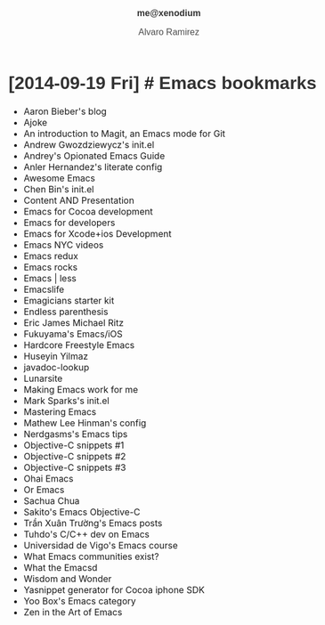 #+TITLE: me@xenodium
#+AUTHOR: Alvaro Ramirez
#+OPTIONS: toc:nil num:nil ^:nil
#+HTML_HEAD_EXTRA: <style type="text/css">
#+HTML_HEAD_EXTRA: body {
#+HTML_HEAD_EXTRA:   padding: 25px;
#+HTML_HEAD_EXTRA:   margin: 0px;
#+HTML_HEAD_EXTRA:   font-size: 100%;
#+HTML_HEAD_EXTRA: }
#+HTML_HEAD_EXTRA: .title {
#+HTML_HEAD_EXTRA:   font-size: 1em;
#+HTML_HEAD_EXTRA:   text-align: center;
#+HTML_HEAD_EXTRA:   color: rgb(51, 51, 51);
#+HTML_HEAD_EXTRA: }
#+HTML_HEAD_EXTRA: #content {
#+HTML_HEAD_EXTRA:   width: 50%;
#+HTML_HEAD_EXTRA:   margin: 0 auto;
#+HTML_HEAD_EXTRA: 
#+HTML_HEAD_EXTRA: }
#+HTML_HEAD_EXTRA: pre {
#+HTML_HEAD_EXTRA:   box-shadow: none;
#+HTML_HEAD_EXTRA: }
#+HTML_HEAD_EXTRA: p, .org-ol, .org-ul {
#+HTML_HEAD_EXTRA:   color: rgb(77, 77, 77);
#+HTML_HEAD_EXTRA:   font-size: 1em;
#+HTML_HEAD_EXTRA:   font-style: normal;
#+HTML_HEAD_EXTRA:   font-family: jaf-bernino-sans, 'Lucida Grande',
#+HTML_HEAD_EXTRA:       'Lucida Sans Unicode', 'Lucida Sans', Geneva,
#+HTML_HEAD_EXTRA:       Verdana, sans-serif;
#+HTML_HEAD_EXTRA:   font-weight: 300;
#+HTML_HEAD_EXTRA:   text-rendering: optimizelegibility;
#+HTML_HEAD_EXTRA: }
#+HTML_HEAD_EXTRA: h1, h2, h3, h4, h5 {
#+HTML_HEAD_EXTRA:   font-family: jaf-bernino-sans, 'Lucida Grande',
#+HTML_HEAD_EXTRA:       'Lucida Sans Unicode', 'Lucida Sans', Geneva,
#+HTML_HEAD_EXTRA:       Verdana, sans-serif;
#+HTML_HEAD_EXTRA:   text-rendering: optimizelegibility;
#+HTML_HEAD_EXTRA:   color: rgb(51, 51, 51);
#+HTML_HEAD_EXTRA: }
#+HTML_HEAD_EXTRA: h1 {
#+HTML_HEAD_EXTRA:   font-size: 2em;
#+HTML_HEAD_EXTRA: }
#+HTML_HEAD_EXTRA: h2 {
#+HTML_HEAD_EXTRA:   font-size: 1.6em;
#+HTML_HEAD_EXTRA:   margin-bottom: 0px;
#+HTML_HEAD_EXTRA: }
#+HTML_HEAD_EXTRA: h3 {
#+HTML_HEAD_EXTRA:   font-size: 1.2em;
#+HTML_HEAD_EXTRA: }
#+HTML_HEAD_EXTRA: .timestamp {
#+HTML_HEAD_EXTRA:  color: #FF3E96;
#+HTML_HEAD_EXTRA:  font-family: jaf-bernino-sans, 'Lucida Grande',
#+HTML_HEAD_EXTRA:       'Lucida Sans Unicode', 'Lucida Sans', Geneva,
#+HTML_HEAD_EXTRA:       Verdana, sans-serif;
#+HTML_HEAD_EXTRA:  font-size: 0.5em;
#+HTML_HEAD_EXTRA:  font-style: normal;
#+HTML_HEAD_EXTRA:  font-weight: 300;
#+HTML_HEAD_EXTRA:  display: block;
#+HTML_HEAD_EXTRA: }
#+HTML_HEAD_EXTRA: a {
#+HTML_HEAD_EXTRA:  text-decoration: none;
#+HTML_HEAD_EXTRA: }
#+HTML_HEAD_EXTRA: .outline-2 {
#+HTML_HEAD_EXTRA:   margin-bottom: 75px;
#+HTML_HEAD_EXTRA: }
#+HTML_HEAD_EXTRA: @media only screen and (max-width: 480px), only screen and (max-device-width: 480px) {
#+HTML_HEAD_EXTRA:   body {
#+HTML_HEAD_EXTRA:     font-size: 230%;
#+HTML_HEAD_EXTRA:   }
#+HTML_HEAD_EXTRA:   #content {
#+HTML_HEAD_EXTRA:     width: 90%;
#+HTML_HEAD_EXTRA:   }
#+HTML_HEAD_EXTRA: }
#+HTML_HEAD_EXTRA: </style>
* [2014-09-19 Fri] [[#emacs-bookmarks][#]] Emacs bookmarks
  :PROPERTIES:
  :CUSTOM_ID: emacs-bookmarks
  :END:      
  - [[http://blog.aaronbieber.com][Aaron Bieber's blog]]
  - [[https://github.com/baohaojun/ajoke][Ajoke]]
  - [[http://www.masteringemacs.org/article/introduction-magit-emacs-mode-git][An introduction to Magit, an Emacs mode for Git]]
  - [[https://github.com/apg/emacs-config/tree/master/lisp/activator.d][Andrew Gwozdziewycz's init.el]]
  - [[http://m00natic.github.io/emacs/emacs-wiki.html][Andrey's Opionated Emacs Guide]]
  - [[https://github.com/ikame/.emacs.d-literate][Anler Hernandez's literate config]]
  - [[https://github.com/emacs-tw/awesome-emacs/blob/master/README.org][Awesome Emacs]]
  - [[https://github.com/redguardtoo/emacs.d/][Chen Bin's init.el]]
  - [[http://mbork.pl/Content_AND_Presentation][Content AND Presentation]]
  - [[https://sites.google.com/site/drielsma/xcodeplusemacs][Emacs for Cocoa development]]
  - [[https://github.com/pierre-lecocq/emacs4developers][Emacs for developers]]
  - [[http://roupam.github.io/][Emacs for Xcode+ios Development]]
  - [[http://emacsnyc.org/videos.html][Emacs NYC videos]]
  - [[http://emacsredux.com/][Emacs redux]]
  - [[http://emacsrocks.com][Emacs rocks]]
  - [[http://lavnir.be/wp/][Emacs | less]]
  - [[http://emacslife.com/][Emacslife]]
  - [[https://github.com/jonnay/emagicians-starter-kit][Emagicians starter kit]]
  - [[http://endlessparentheses.com][Endless parenthesis]]
  - [[https://github.com/ejmr/DotEmacs/blob/master/.emacs][Eric James Michael Ritz]]
  - [[http://fukuyama.co][Fukuyama's Emacs/iOS]]
  - [[http://doc.rix.si/org/fsem.html][Hardcore Freestyle Emacs]]
  - [[https://github.com/huseyinyilmaz/emacs-config/blob/master/lisp/user-init.el][Huseyin Yilmaz]]
  - [[https://github.com/skeeto/javadoc-lookup][javadoc-lookup]]
  - [[http://www.lunaryorn.com/][Lunarsite]]
  - [[http://zeekat.nl/articles/making-emacs-work-for-me.html][Making Emacs work for me]]
  - [[https://github.com/msparks/dotfiles/blob/master/.emacs][Mark Sparks's init.el]]
  - [[http://www.masteringemacs.org][Mastering Emacs]]
  - [[http://writequit.org/org/settings.htm][Mathew Lee Hinman's config]]
  - [[http://bbbscarter.wordpress.com/category/coding/emacs/][Nerdgasms's Emacs tips]]
  - [[https://github.com/al-skobelev/objc-yassnippets/tree/master/objc-mode][Objective-C snippets #1]]
  - [[https://github.com/altschuler/yas-objc][Objective-C snippets #2]]
  - [[https://github.com/al-skobelev/objc-yassnippets][Objective-C snippets #3]]
  - [[https://github.com/bodil/ohai-emacs][Ohai Emacs]]
  - [[http://oremacs.com/][Or Emacs]]
  - [[http://sachachua.com][Sachua Chua]]
  - [[http://sakito.jp/emacs/emacsobjectivec.html][Sakito's Emacs Objective-C]]
  - [[http://truongtx.me/categories.html#emacs-ref][Trần Xuân Trường's Emacs posts]]
  - [[http://tuhdo.github.io/c-ide.html][Tuhdo's C/C++ dev on Emacs]]
  - [[http://tv.uvigo.es/gl/serial/513.html][Universidad de Vigo's Emacs course]]
  - [[http://emacs.stackexchange.com/questions/2571/what-emacs-communities-exist][What Emacs communities exist?]]
  - [[http://whattheemacsd.com/][What the Emacsd]]
  - [[http://www.wisdomandwonder.com/][Wisdom and Wonder]]
  - [[https://github.com/zegal/yasobjc][Yasnippet generator for Cocoa iphone SDK]]
  - [[https://yoo2080.wordpress.com/category/emacs/][Yoo Box's Emacs category]]
  - [[http://ericscrosson.wordpress.com][Zen in the Art of Emacs]]
    
